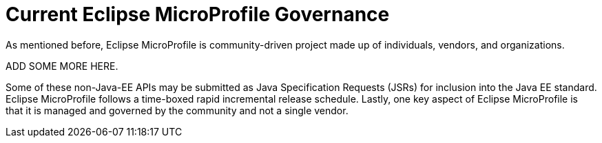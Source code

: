 = Current Eclipse MicroProfile Governance

As mentioned before, Eclipse MicroProfile is community-driven project made up of individuals, vendors, and organizations.

ADD SOME MORE HERE.

Some of these non-Java-EE APIs may be submitted as Java Specification Requests (JSRs) for inclusion into the Java EE standard. Eclipse MicroProfile follows a time-boxed rapid incremental release schedule. Lastly, one key aspect of Eclipse MicroProfile is that it is managed and governed by the community and not a single vendor.